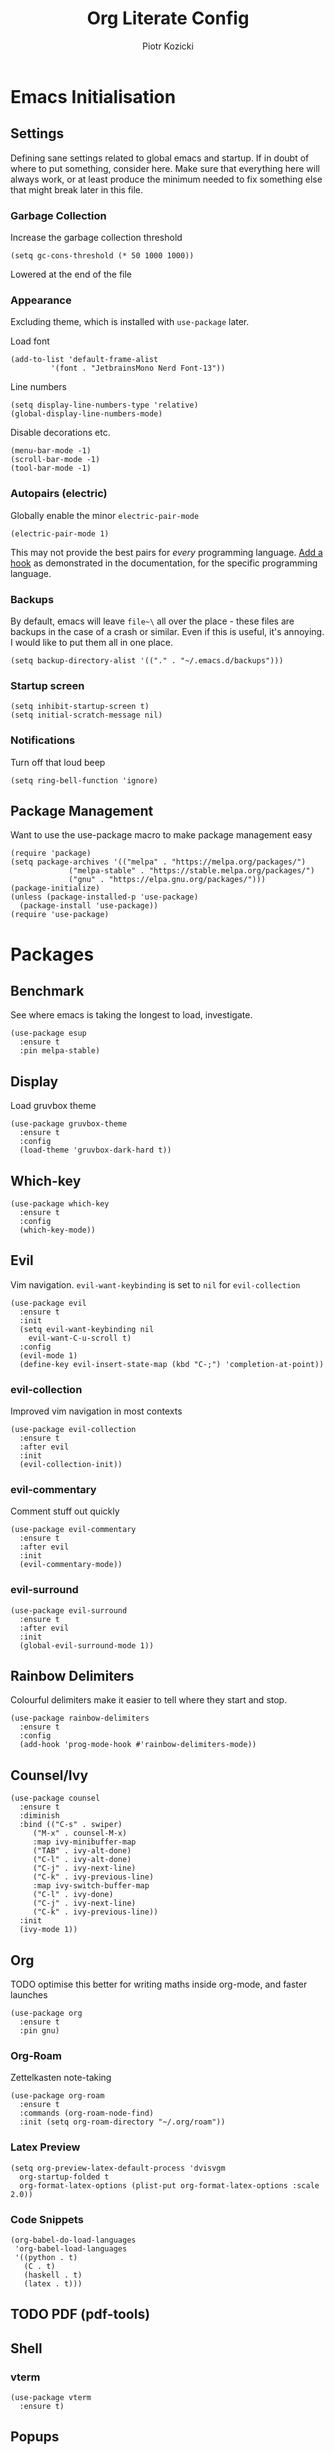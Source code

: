 #+title: Org Literate Config
#+author: Piotr Kozicki
#+property: header-args :tangle yes
#+startup: overview

* Emacs Initialisation
** Settings

Defining sane settings related to global emacs and startup. If in doubt of where to put something,
consider here. Make sure that everything here will always work, or at least produce the minimum needed
to fix something else that might break later in this file.

*** Garbage Collection

Increase the garbage collection threshold

#+begin_src elisp
 (setq gc-cons-threshold (* 50 1000 1000)) 
#+end_src

Lowered at the end of the file

*** Appearance

Excluding theme, which is installed with ~use-package~ later.

Load font

#+begin_src elisp
  (add-to-list 'default-frame-alist
	       '(font . "JetbrainsMono Nerd Font-13"))
#+end_src

Line numbers

#+begin_src elisp
  (setq display-line-numbers-type 'relative)
  (global-display-line-numbers-mode)
#+end_src

Disable decorations etc.

#+begin_src elisp
  (menu-bar-mode -1)
  (scroll-bar-mode -1)
  (tool-bar-mode -1)
#+end_src

*** Autopairs (electric)

Globally enable the minor ~electric-pair-mode~

#+begin_src elisp
  (electric-pair-mode 1)
#+end_src

This may not provide the best pairs for /every/ programming language. [[https://www.emacswiki.org/emacs/ElectricPair][Add a hook]] as demonstrated in the
documentation, for the specific programming language.

*** Backups

By default, emacs will leave ~file~\~ all over the place - these files are
backups in the case of a crash or similar. Even if this is useful, it's
annoying. I would like to put them all in one place.

#+begin_src elisp
  (setq backup-directory-alist '(("." . "~/.emacs.d/backups")))
#+end_src

*** Startup screen

#+begin_src elisp
  (setq inhibit-startup-screen t)
  (setq initial-scratch-message nil)
#+end_src

*** Notifications

Turn off that loud beep

#+begin_src elisp
  (setq ring-bell-function 'ignore)
#+end_src

** Package Management

Want to use the use-package macro to make package management easy

#+begin_src elisp
  (require 'package)
  (setq package-archives '(("melpa" . "https://melpa.org/packages/")
			   ("melpa-stable" . "https://stable.melpa.org/packages/")
			   ("gnu" . "https://elpa.gnu.org/packages/")))
  (package-initialize)
  (unless (package-installed-p 'use-package)
    (package-install 'use-package))
  (require 'use-package)
#+end_src

* Packages
** Benchmark

See where emacs is taking the longest to load, investigate.

#+begin_src elisp
  (use-package esup
    :ensure t
    :pin melpa-stable)
#+end_src

** Display

Load gruvbox theme

#+begin_src elisp
  (use-package gruvbox-theme
    :ensure t
    :config
    (load-theme 'gruvbox-dark-hard t))
#+end_src

** Which-key

#+begin_src elisp
  (use-package which-key
    :ensure t
    :config
    (which-key-mode))
#+end_src

** Evil

Vim navigation. ~evil-want-keybinding~ is set to ~nil~ for ~evil-collection~

#+begin_src elisp
  (use-package evil
    :ensure t
    :init
    (setq evil-want-keybinding nil
	  evil-want-C-u-scroll t)
    :config
    (evil-mode 1)
    (define-key evil-insert-state-map (kbd "C-;") 'completion-at-point))
#+end_src

*** evil-collection

Improved vim navigation in most contexts

#+begin_src elisp
  (use-package evil-collection
    :ensure t
    :after evil
    :init
    (evil-collection-init))
#+end_src

*** evil-commentary

Comment stuff out quickly

#+begin_src elisp
  (use-package evil-commentary
    :ensure t
    :after evil
    :init
    (evil-commentary-mode))
#+end_src

*** evil-surround

#+begin_src elisp
  (use-package evil-surround
    :ensure t
    :after evil
    :init
    (global-evil-surround-mode 1))
#+end_src

** Rainbow Delimiters

Colourful delimiters make it easier to tell where they start and stop.

#+begin_src elisp
  (use-package rainbow-delimiters
    :ensure t
    :config
    (add-hook 'prog-mode-hook #'rainbow-delimiters-mode))
#+end_src

** Counsel/Ivy

#+begin_src elisp
  (use-package counsel
    :ensure t
    :diminish
    :bind (("C-s" . swiper)
	   ("M-x" . counsel-M-x)
	   :map ivy-minibuffer-map
	   ("TAB" . ivy-alt-done)
	   ("C-l" . ivy-alt-done)
	   ("C-j" . ivy-next-line)
	   ("C-k" . ivy-previous-line)
	   :map ivy-switch-buffer-map
	   ("C-l" . ivy-done)
	   ("C-j" . ivy-next-line)
	   ("C-k" . ivy-previous-line))
    :init
    (ivy-mode 1))
#+end_src

** Org

TODO optimise this better for writing maths inside org-mode, and faster launches

#+begin_src elisp
  (use-package org
    :ensure t
    :pin gnu)
#+end_src

*** Org-Roam

Zettelkasten note-taking

#+begin_src elisp
  (use-package org-roam
    :ensure t
    :commands (org-roam-node-find)
    :init (setq org-roam-directory "~/.org/roam"))
#+end_src

*** Latex Preview

#+begin_src elisp
  (setq org-preview-latex-default-process 'dvisvgm
	org-startup-folded t
	org-format-latex-options (plist-put org-format-latex-options :scale 2.0))
#+end_src

*** Code Snippets

#+begin_src elisp
  (org-babel-do-load-languages
   'org-babel-load-languages
   '((python . t)
     (C . t)
     (haskell . t)
     (latex . t)))
#+end_src

** TODO PDF (pdf-tools)
** Shell
*** vterm

#+begin_src elisp
  (use-package vterm
    :ensure t)
#+end_src
** Popups

Manage popups with project grouping using popper.el

#+begin_src elisp
  (use-package popper
    :ensure t
    :bind (("C-`" . popper-toggle-latest)
	   ("M-`" . popper-cycle)
	   ("C-M-`" . popper-toggle-type))
    :init
    (setq popper-reference-buffers
	  '("\\*Messages\\*"
	    "Output\\*$"
	    "\\*Async Shell Command\\*"
	    help-mode
	    compilation-mode
	    "^\\*vterm.*\\*$"  vterm-mode))
    (popper-mode +1)
    (popper-echo-mode +1))
#+end_src

** Projectile

Jump between and easily manage projects and files therein

#+begin_src elisp
  (use-package projectile
    :ensure t
    :bind-keymap ("C-c p" . 'projectile-command-map)
    :config
    (projectile-mode 1))
#+end_src

** HL-TODO

#+begin_src elisp
  (use-package hl-todo
    :ensure t
    :config
    (global-hl-todo-mode 1))
#+end_src

** Git

View diff in gutter

#+begin_src elisp
  (use-package git-gutter
    :ensure t
    :config
    (global-git-gutter-mode +1))
#+end_src

Interact with git using magit

#+begin_src elisp
  (use-package magit
    :commands (magit magit-diff)
    :ensure t)
#+end_src

** LSP

Make Emacs an LSP-capable client. Hooks for languages go here too.

#+begin_src elisp
  (use-package lsp-mode
    :ensure t
    :init
    (setq lsp-keymap-prefix "C-c l")
    :hook ((c-mode . lsp)
	   (c++-mode . lsp)
	   (python-mode . lsp)
	   (lsp-mode . lsp-enable-which-key-integration))
    :config
    (setq lsp-modeline-diagnostics-scope :workspace)
    (lsp-mode)
    :commands (lsp lsp-deferred))
#+end_src

Integrate this with ~ivy~, for features like completion-at-point with ivy (~complete-symbol~)

#+begin_src elisp
  (use-package lsp-ivy
    :ensure t
    :commands lsp-ivy-workspace-symbol)
#+end_src

Add error-checking with ~flycheck~

#+begin_src elisp
  (use-package flycheck
    :ensure t
    :init (global-flycheck-mode))
#+end_src

** YASnippet

#+begin_src elisp
  (use-package yasnippet
    :ensure t
    :commands (yas-insert-snippet)
    :config (yas-global-mode))
#+end_src

#+begin_src elisp
  (use-package yasnippet-snippets
    :ensure t
    :commands (yas-insert-snippet))
#+end_src

** General Keybindings

We should be able to use general.el to use leader keys, similar as to vim or spacemacs.

#+begin_src elisp
  (use-package general
    :ensure t
    :config
    (general-create-definer otg/leader-keys
      :keymaps '(normal insert visual)
      :prefix "SPC"
      :global-prefix "C-SPC"))
#+end_src

Note that these keybindings are not comprehensive, separating them as such should keep them easy to change

*** File Operations

#+begin_src elisp
  (otg/leader-keys
       "f" '(:ignore f :which-key "files")
       "ff" '(counsel-find-file :which-key "file find")
       "fs" '(save-buffer :which-key "file save"))
#+end_src

*** Buffer Operations

#+begin_src elisp
  (otg/leader-keys
    "b" '(:ignore b :which-key "buffer")
    "TAB" '(evil-switch-to-windows-last-buffer :which-key "window switch buffer")
    "bb" '(counsel-switch-buffer :which-key "buffer switch")
    "bd" '(evil-delete-buffer :which-key "buffer delete")
    "bn" '(next-buffer :which-key "buffer next")
    "bp" '(previous-buffer :which-key "buffer prev"))
#+end_src

*** Window Operations

#+begin_src elisp
  (otg/leader-keys
    "w" '(:ignore w :which-key "windows")
    "wh" '(evil-window-left :which-key "window right")
    "wj" '(evil-window-down :which-key "window down")
    "wk" '(evil-window-up :which-key "window up")
    "wl" '(evil-window-right :which-key "window right")
    "wH" '(evil-window-move-far-left :which-key "move window left")
    "wJ" '(evil-window-move-very-bottom :which-key "move window down")
    "wK" '(evil-window-move-very-top :which-key "move window up")
    "wL" '(evil-window-move-far-right :which-key "move window right")
    "ws" '(evil-window-split :which-key "horizontal split")
    "wv" '(evil-window-vsplit :which-key "vertical split")
    "wd" '(evil-window-delete :which-key "window delete")
    "wo" '(delete-other-windows :which-key "window only"))
#+end_src

*** Git Operations

#+begin_src elisp
  (otg/leader-keys
    "g" '(:ignore g :which-key "git")
    "gg" '(magit :which-key "git status")
    "gs" '(magit :which-key "git status"))
#+end_src

*** Projectile

#+begin_src elisp
  (otg/leader-keys
    "p" '(:keymap projectile-command-map :which-key "projectile" :package projectile))
#+end_src

*** Org

#+begin_src elisp
  (otg/leader-keys
    "o" '(:ignore o :which-key "org")
    "or" '(:ignore r :which-key "roam")
    "orf" '(org-roam-node-find :which-key "find node"))
#+end_src

*** Misc

Commonly accessed keybindings with no particular group or otherwise one-offs

#+begin_src elisp
  (otg/leader-keys
    "s" '(counsel-grep-or-swiper :which-key "search")
    "t" '(vterm-other-window :which-key "toggle term")
    "SPC" '(counsel-M-x :which-key "M-x")
    "qq" '(save-buffers-kill-terminal :which-key "quit")
    "is" '(yas-insert-snippet :which-key "insert snippet"))
#+end_src

* TODO Programming Languages

LSP hooks for languages go in [[LSP][LSP]]

Org-babel hooks go in [[Org][Org]]

** C/C++
** Python

** Haskell

Emacs does not by default recognise ~haskell-mode~

#+begin_src elisp
  (use-package haskell-mode
    :mode "\\.hs\\'"
    :ensure t)
#+end_src

* Finish

This block is not really that important, but here we set garbage
collection to what it was before.

#+begin_src elisp
  (setq gc-cons-threshold (* 2 1000 1000))
#+end_src
